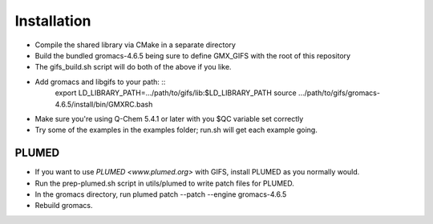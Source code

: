 .. highlight:: shell

============
Installation
============

* Compile the shared library via CMake in a separate directory
* Build the bundled gromacs-4.6.5 being sure to define GMX_GIFS with the root of this repository
* The gifs_build.sh script will do both of the above if you like.
* Add gromacs and libgifs to your path: ::
    export LD_LIBRARY_PATH=.../path/to/gifs/lib:$LD_LIBRARY_PATH
    source .../path/to/gifs/gromacs-4.6.5/install/bin/GMXRC.bash
* Make sure you're using Q-Chem 5.4.1 or later with you $QC variable set correctly
* Try some of the examples in the examples folder; run.sh will get each example going.


PLUMED
------

* If you want to use `PLUMED <www.plumed.org>` with GIFS, install PLUMED as you normally would.
* Run the prep-plumed.sh script in utils/plumed to write patch files for PLUMED.
* In the gromacs directory, run plumed patch --patch --engine gromacs-4.6.5
* Rebuild gromacs.
